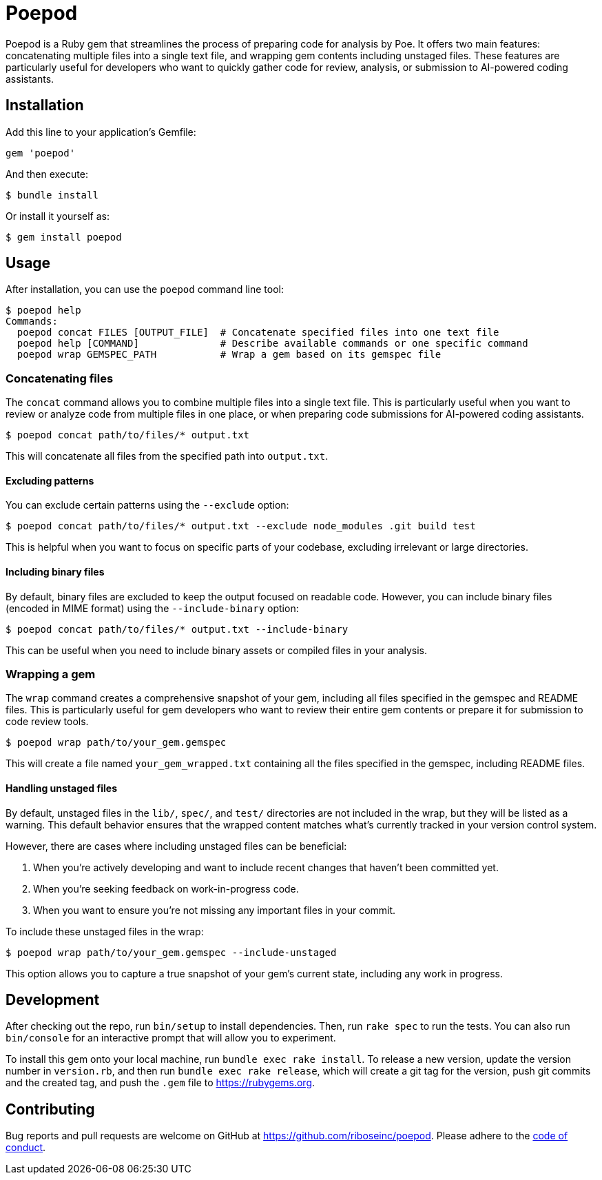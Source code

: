 = Poepod

Poepod is a Ruby gem that streamlines the process of preparing code for analysis
by Poe. It offers two main features: concatenating multiple files into a single
text file, and wrapping gem contents including unstaged files. These features
are particularly useful for developers who want to quickly gather code for
review, analysis, or submission to AI-powered coding assistants.

== Installation

Add this line to your application's Gemfile:

[source,ruby]
----
gem 'poepod'
----

And then execute:

[source,shell]
----
$ bundle install
----

Or install it yourself as:

[source,shell]
----
$ gem install poepod
----

== Usage

After installation, you can use the `poepod` command line tool:

[source,shell]
----
$ poepod help
Commands:
  poepod concat FILES [OUTPUT_FILE]  # Concatenate specified files into one text file
  poepod help [COMMAND]              # Describe available commands or one specific command
  poepod wrap GEMSPEC_PATH           # Wrap a gem based on its gemspec file
----

=== Concatenating files

The `concat` command allows you to combine multiple files into a single text
file. This is particularly useful when you want to review or analyze code from
multiple files in one place, or when preparing code submissions for AI-powered
coding assistants.

[source,shell]
----
$ poepod concat path/to/files/* output.txt
----

This will concatenate all files from the specified path into `output.txt`.

==== Excluding patterns

You can exclude certain patterns using the `--exclude` option:

[source,shell]
----
$ poepod concat path/to/files/* output.txt --exclude node_modules .git build test
----

This is helpful when you want to focus on specific parts of your codebase,
excluding irrelevant or large directories.

==== Including binary files

By default, binary files are excluded to keep the output focused on readable
code. However, you can include binary files (encoded in MIME format) using the
`--include-binary` option:

[source,shell]
----
$ poepod concat path/to/files/* output.txt --include-binary
----

This can be useful when you need to include binary assets or compiled files in
your analysis.

=== Wrapping a gem

The `wrap` command creates a comprehensive snapshot of your gem, including all
files specified in the gemspec and README files. This is particularly useful for
gem developers who want to review their entire gem contents or prepare it for
submission to code review tools.

[source,shell]
----
$ poepod wrap path/to/your_gem.gemspec
----

This will create a file named `your_gem_wrapped.txt` containing all the files
specified in the gemspec, including README files.

==== Handling unstaged files

By default, unstaged files in the `lib/`, `spec/`, and `test/` directories are
not included in the wrap, but they will be listed as a warning. This default
behavior ensures that the wrapped content matches what's currently tracked in
your version control system.

However, there are cases where including unstaged files can be beneficial:

. When you're actively developing and want to include recent changes that
haven't been committed yet.

. When you're seeking feedback on work-in-progress code.

. When you want to ensure you're not missing any important files in your commit.

To include these unstaged files in the wrap:

[source,shell]
----
$ poepod wrap path/to/your_gem.gemspec --include-unstaged
----

This option allows you to capture a true snapshot of your gem's current state,
including any work in progress.

== Development

After checking out the repo, run `bin/setup` to install dependencies. Then, run
`rake spec` to run the tests. You can also run `bin/console` for an interactive
prompt that will allow you to experiment.

To install this gem onto your local machine, run `bundle exec rake install`. To
release a new version, update the version number in `version.rb`, and then run
`bundle exec rake release`, which will create a git tag for the version, push
git commits and the created tag, and push the `.gem` file to
https://rubygems.org.

== Contributing

Bug reports and pull requests are welcome on GitHub at https://github.com/riboseinc/poepod.
Please adhere to the link:CODE_OF_CONDUCT.md[code of conduct].